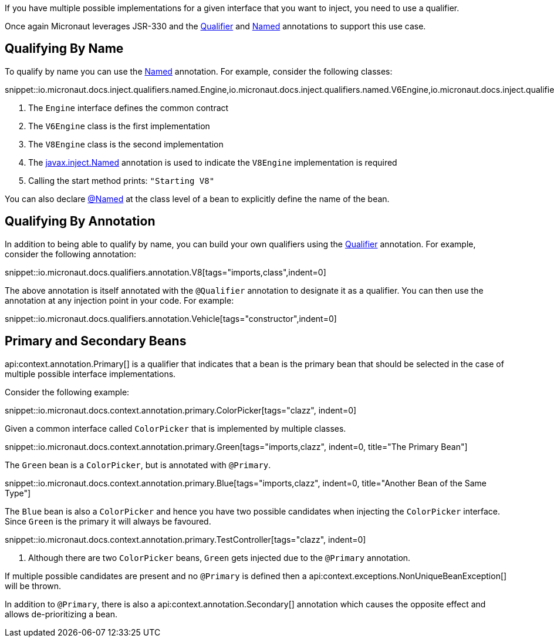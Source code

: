 If you have multiple possible implementations for a given interface that you want to inject, you need to use a qualifier.

Once again Micronaut leverages JSR-330 and the link:{jeeapi}/javax/inject/Qualifier.html[Qualifier] and link:{jeeapi}/javax/inject/Named.html[Named] annotations to support this use case.

== Qualifying By Name

To qualify by name you can use the link:{jeeapi}/javax/inject/Named.html[Named] annotation. For example, consider the following classes:

snippet::io.micronaut.docs.inject.qualifiers.named.Engine,io.micronaut.docs.inject.qualifiers.named.V6Engine,io.micronaut.docs.inject.qualifiers.named.V8Engine,io.micronaut.docs.inject.qualifiers.named.Vehicle[tags="class",indent=0]

<1> The `Engine` interface defines the common contract
<2> The `V6Engine` class is the first implementation
<3> The `V8Engine` class is the second implementation
<4> The link:{jeeapi}/javax/inject/Named.html[javax.inject.Named] annotation is used to indicate the `V8Engine` implementation is required
<5> Calling the start method prints: `"Starting V8"`

You can also declare link:{jeeapi}/javax/inject/Named.html[@Named] at the class level of a bean to explicitly define the name of the bean.

== Qualifying By Annotation

In addition to being able to qualify by name, you can build your own qualifiers using the link:{jeeapi}/javax/inject/Qualifier.html[Qualifier] annotation. For example, consider the following annotation:

snippet::io.micronaut.docs.qualifiers.annotation.V8[tags="imports,class",indent=0]

The above annotation is itself annotated with the `@Qualifier` annotation to designate it as a qualifier. You can then use the annotation at any injection point in your code. For example:

snippet::io.micronaut.docs.qualifiers.annotation.Vehicle[tags="constructor",indent=0]

== Primary and Secondary Beans

api:context.annotation.Primary[] is a qualifier that indicates that a bean is the primary bean that should be selected in the case of multiple possible interface implementations.

Consider the following example:

snippet::io.micronaut.docs.context.annotation.primary.ColorPicker[tags="clazz", indent=0]

Given a common interface called `ColorPicker` that is implemented by multiple classes.

snippet::io.micronaut.docs.context.annotation.primary.Green[tags="imports,clazz", indent=0, title="The Primary Bean"]

The `Green` bean is a `ColorPicker`, but is annotated with `@Primary`.

snippet::io.micronaut.docs.context.annotation.primary.Blue[tags="imports,clazz", indent=0, title="Another Bean of the Same Type"]

The `Blue` bean is also a `ColorPicker` and hence you have two possible candidates when injecting the `ColorPicker` interface. Since `Green` is the primary it will always be favoured.

snippet::io.micronaut.docs.context.annotation.primary.TestController[tags="clazz", indent=0]

<1> Although there are two `ColorPicker` beans, `Green` gets injected due to the `@Primary` annotation.

If multiple possible candidates are present and no `@Primary` is defined then a api:context.exceptions.NonUniqueBeanException[] will be thrown.

In addition to `@Primary`, there is also a api:context.annotation.Secondary[] annotation which causes the opposite effect and allows de-prioritizing a bean.
